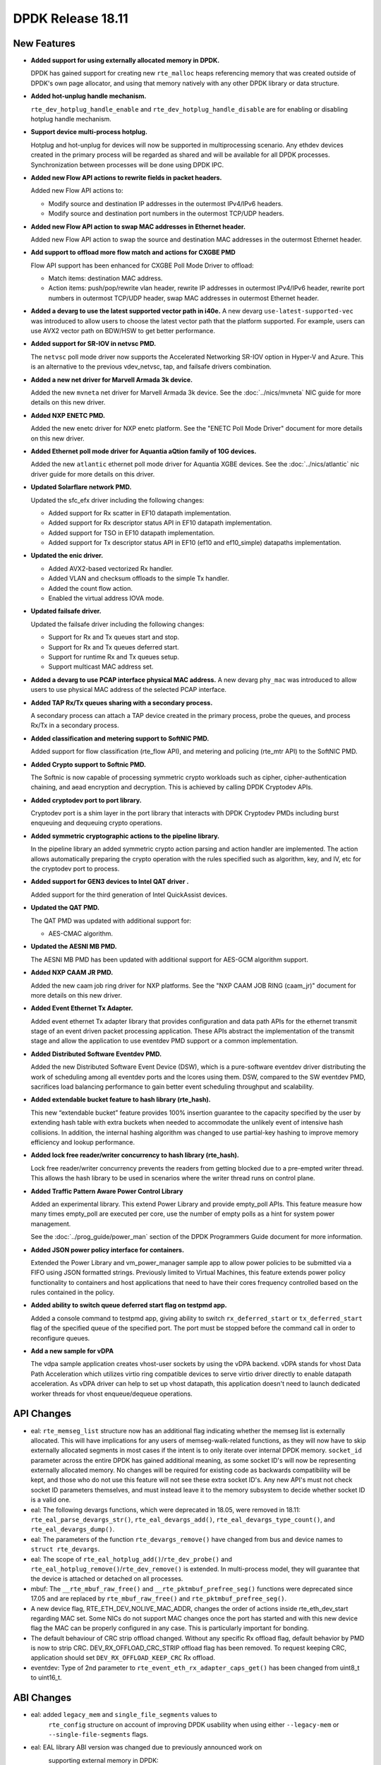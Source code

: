 ..  SPDX-License-Identifier: BSD-3-Clause
    Copyright 2018 The DPDK contributors

DPDK Release 18.11
==================

.. **Read this first.**

   The text in the sections below explains how to update the release notes.

   Use proper spelling, capitalization and punctuation in all sections.

   Variable and config names should be quoted as fixed width text:
   ``LIKE_THIS``.

   Build the docs and view the output file to ensure the changes are correct::

      make doc-guides-html

      xdg-open build/doc/html/guides/rel_notes/release_18_11.html


New Features
------------

.. This section should contain new features added in this release.
   Sample format:

   * **Add a title in the past tense with a full stop.**

     Add a short 1-2 sentence description in the past tense.
     The description should be enough to allow someone scanning
     the release notes to understand the new feature.

     If the feature adds a lot of sub-features you can use a bullet list
     like this:

     * Added feature foo to do something.
     * Enhanced feature bar to do something else.

     Refer to the previous release notes for examples.

     Suggested order in release notes items:
     * Core libs (EAL, mempool, ring, mbuf, buses)
     * Device abstraction libs and PMDs
       - ethdev (lib, PMDs)
       - cryptodev (lib, PMDs)
       - eventdev (lib, PMDs)
       - etc
     * Other libs
     * Apps, Examples, Tools (if significative)

     This section is a comment. Do not overwrite or remove it.
     Also, make sure to start the actual text at the margin.
     =========================================================

* **Added support for using externally allocated memory in DPDK.**

  DPDK has gained support for creating new ``rte_malloc`` heaps referencing
  memory that was created outside of DPDK's own page allocator, and using that
  memory natively with any other DPDK library or data structure.

* **Added hot-unplug handle mechanism.**

  ``rte_dev_hotplug_handle_enable`` and ``rte_dev_hotplug_handle_disable`` are
  for enabling or disabling hotplug handle mechanism.

* **Support device multi-process hotplug.**

  Hotplug and hot-unplug for devices will now be supported in multiprocessing
  scenario. Any ethdev devices created in the primary process will be regarded
  as shared and will be available for all DPDK processes. Synchronization
  between processes will be done using DPDK IPC.

* **Added new Flow API actions to rewrite fields in packet headers.**

  Added new Flow API actions to:

  * Modify source and destination IP addresses in the outermost IPv4/IPv6
    headers.
  * Modify source and destination port numbers in the outermost TCP/UDP
    headers.

* **Added new Flow API action to swap MAC addresses in Ethernet header.**

  Added new Flow API action to swap the source and destination MAC
  addresses in the outermost Ethernet header.

* **Add support to offload more flow match and actions for CXGBE PMD**

  Flow API support has been enhanced for CXGBE Poll Mode Driver to offload:

  * Match items: destination MAC address.
  * Action items: push/pop/rewrite vlan header,
    rewrite IP addresses in outermost IPv4/IPv6 header,
    rewrite port numbers in outermost TCP/UDP header,
    swap MAC addresses in outermost Ethernet header.

* **Added a devarg to use the latest supported vector path in i40e.**
  A new devarg ``use-latest-supported-vec`` was introduced to allow users to
  choose the latest vector path that the platform supported. For example, users
  can use AVX2 vector path on BDW/HSW to get better performance.

* **Added support for SR-IOV in netvsc PMD.**

  The ``netvsc`` poll mode driver now supports the Accelerated Networking
  SR-IOV option in Hyper-V and Azure. This is an alternative to the previous
  vdev_netvsc, tap, and failsafe drivers combination.

* **Added a new net driver for Marvell Armada 3k device.**

  Added the new ``mvneta`` net driver for Marvell Armada 3k device. See the
  :doc:`../nics/mvneta` NIC guide for more details on this new driver.

* **Added NXP ENETC PMD.**

  Added the new enetc driver for NXP enetc platform. See the
  "ENETC Poll Mode Driver" document for more details on this new driver.

* **Added Ethernet poll mode driver for Aquantia aQtion family of 10G devices.**

  Added the new ``atlantic`` ethernet poll mode driver for Aquantia XGBE devices.
  See the :doc:`../nics/atlantic` nic driver guide for more details on this
  driver.

* **Updated Solarflare network PMD.**

  Updated the sfc_efx driver including the following changes:

  * Added support for Rx scatter in EF10 datapath implementation.
  * Added support for Rx descriptor status API in EF10 datapath implementation.
  * Added support for TSO in EF10 datapath implementation.
  * Added support for Tx descriptor status API in EF10 (ef10 and ef10_simple)
    datapaths implementation.

* **Updated the enic driver.**

  * Added AVX2-based vectorized Rx handler.
  * Added VLAN and checksum offloads to the simple Tx handler.
  * Added the count flow action.
  * Enabled the virtual address IOVA mode.

* **Updated failsafe driver.**

  Updated the failsafe driver including the following changes:

  * Support for Rx and Tx queues start and stop.
  * Support for Rx and Tx queues deferred start.
  * Support for runtime Rx and Tx queues setup.
  * Support multicast MAC address set.

* **Added a devarg to use PCAP interface physical MAC address.**
  A new devarg ``phy_mac`` was introduced to allow users to use physical
  MAC address of the selected PCAP interface.

* **Added TAP Rx/Tx queues sharing with a secondary process.**

  A secondary process can attach a TAP device created in the primary process,
  probe the queues, and process Rx/Tx in a secondary process.

* **Added classification and metering support to SoftNIC PMD.**

  Added support for flow classification (rte_flow API), and metering and
  policing (rte_mtr API) to the SoftNIC PMD.

* **Added Crypto support to Softnic PMD.**

  The Softnic is now capable of processing symmetric crypto workloads such
  as cipher, cipher-authentication chaining, and aead encryption and
  decryption. This is achieved by calling DPDK Cryptodev APIs.

* **Added cryptodev port to port library.**

  Cryptodev port is a shim layer in the port library that interacts with DPDK
  Cryptodev PMDs including burst enqueuing and dequeuing crypto operations.

* **Added symmetric cryptographic actions to the pipeline library.**

  In the pipeline library an added symmetric crypto action parsing and action
  handler are implemented. The action allows automatically preparing the crypto
  operation with the rules specified such as algorithm, key, and IV, etc for
  the cryptodev port to process.

* **Added support for GEN3 devices to Intel QAT driver .**

  Added support for the third generation of Intel QuickAssist devices.

* **Updated the QAT PMD.**

  The QAT PMD was updated with additional support for:

  * AES-CMAC algorithm.

* **Updated the AESNI MB PMD.**

  The AESNI MB PMD has been updated with additional support for AES-GCM
  algorithm support.

* **Added NXP CAAM JR PMD.**

  Added the new caam job ring driver for NXP platforms. See the
  "NXP CAAM JOB RING (caam_jr)" document for more details on this new driver.

* **Added Event Ethernet Tx Adapter.**

  Added event ethernet Tx adapter library that  provides configuration and
  data path APIs for the ethernet transmit stage of an event driven packet
  processing application. These APIs abstract the implementation of the
  transmit stage and allow the application to use eventdev PMD support or
  a common implementation.

* **Added Distributed Software Eventdev PMD.**

  Added the new Distributed Software Event Device (DSW), which is a
  pure-software eventdev driver distributing the work of scheduling
  among all eventdev ports and the lcores using them. DSW, compared to
  the SW eventdev PMD, sacrifices load balancing performance to
  gain better event scheduling throughput and scalability.

* **Added extendable bucket feature to hash library (rte_hash).**

  This new “extendable bucket” feature provides 100% insertion guarantee to
  the capacity specified by the user by extending hash table with extra
  buckets when needed to accommodate the unlikely event of intensive hash
  collisions.  In addition, the internal hashing algorithm was changed to use
  partial-key hashing to improve memory efficiency and lookup performance.

* **Added lock free reader/writer concurrency to hash library (rte_hash).**

  Lock free reader/writer concurrency prevents the readers from getting
  blocked due to a pre-empted writer thread. This allows the hash library
  to be used in scenarios where the writer thread runs on control plane.

* **Added Traffic Pattern Aware Power Control Library**

  Added an experimental library. This extend Power Library and provide
  empty_poll APIs. This feature measure how many times empty_poll are
  executed per core, use the number of empty polls as a hint for system
  power management.

  See the :doc:`../prog_guide/power_man` section of the DPDK Programmers
  Guide document for more information.

* **Added JSON power policy interface for containers.**

  Extended the Power Library and vm_power_manager sample app to allow power
  policies to be submitted via a FIFO using JSON formatted strings. Previously
  limited to Virtual Machines, this feature extends power policy functionality
  to containers and host applications that need to have their cores frequency
  controlled based on the rules contained in the policy.

* **Added ability to switch queue deferred start flag on testpmd app.**

  Added a console command to testpmd app, giving ability to switch
  ``rx_deferred_start`` or ``tx_deferred_start`` flag of the specified queue of
  the specified port. The port must be stopped before the command call in order
  to reconfigure queues.

* **Add a new sample for vDPA**

  The vdpa sample application creates vhost-user sockets by using the
  vDPA backend. vDPA stands for vhost Data Path Acceleration which utilizes
  virtio ring compatible devices to serve virtio driver directly to enable
  datapath acceleration. As vDPA driver can help to set up vhost datapath,
  this application doesn't need to launch dedicated worker threads for vhost
  enqueue/dequeue operations.


API Changes
-----------

.. This section should contain API changes. Sample format:

   * Add a short 1-2 sentence description of the API change.
     Use fixed width quotes for ``function_names`` or ``struct_names``.
     Use the past tense.

   This section is a comment. Do not overwrite or remove it.
   Also, make sure to start the actual text at the margin.
   =========================================================

* eal: ``rte_memseg_list`` structure now has an additional flag indicating
  whether the memseg list is externally allocated. This will have implications
  for any users of memseg-walk-related functions, as they will now have to skip
  externally allocated segments in most cases if the intent is to only iterate
  over internal DPDK memory.
  ``socket_id`` parameter across the entire DPDK has gained additional meaning,
  as some socket ID's will now be representing externally allocated memory. No
  changes will be required for existing code as backwards compatibility will be
  kept, and those who do not use this feature will not see these extra socket
  ID's. Any new API's must not check socket ID parameters themselves, and must
  instead leave it to the memory subsystem to decide whether socket ID is a
  valid one.

* eal: The following devargs functions, which were deprecated in 18.05,
  were removed in 18.11:
  ``rte_eal_parse_devargs_str()``, ``rte_eal_devargs_add()``,
  ``rte_eal_devargs_type_count()``, and ``rte_eal_devargs_dump()``.

* eal: The parameters of the function ``rte_devargs_remove()`` have changed
  from bus and device names to ``struct rte_devargs``.

* eal: The scope of ``rte_eal_hotplug_add()``/``rte_dev_probe()``
  and ``rte_eal_hotplug_remove()``/``rte_dev_remove()`` is extended.
  In multi-process model, they will guarantee that the device is
  attached or detached on all processes.

* mbuf: The ``__rte_mbuf_raw_free()`` and ``__rte_pktmbuf_prefree_seg()``
  functions were deprecated since 17.05 and are replaced by
  ``rte_mbuf_raw_free()`` and ``rte_pktmbuf_prefree_seg()``.

* A new device flag, RTE_ETH_DEV_NOLIVE_MAC_ADDR, changes the order of
  actions inside rte_eth_dev_start regarding MAC set. Some NICs do not
  support MAC changes once the port has started and with this new device
  flag the MAC can be properly configured in any case. This is particularly
  important for bonding.

* The default behaviour of CRC strip offload changed. Without any specific Rx
  offload flag, default behavior by PMD is now to strip CRC.
  DEV_RX_OFFLOAD_CRC_STRIP offload flag has been removed.
  To request keeping CRC, application should set ``DEV_RX_OFFLOAD_KEEP_CRC`` Rx
  offload.

* eventdev: Type of 2nd parameter to ``rte_event_eth_rx_adapter_caps_get()``
  has been changed from uint8_t to uint16_t.


ABI Changes
-----------

.. This section should contain ABI changes. Sample format:

   * Add a short 1-2 sentence description of the ABI change
     that was announced in the previous releases and made in this release.
     Use fixed width quotes for ``function_names`` or ``struct_names``.
     Use the past tense.

   This section is a comment. Do not overwrite or remove it.
   Also, make sure to start the actual text at the margin.
   =========================================================

* eal: added ``legacy_mem`` and ``single_file_segments`` values to
       ``rte_config`` structure on account of improving DPDK usability when
       using either ``--legacy-mem`` or ``--single-file-segments`` flags.

* eal: EAL library ABI version was changed due to previously announced work on
       supporting external memory in DPDK:
         - structure ``rte_memseg_list`` now has a new field indicating length
           of memory addressed by the segment list
         - structure ``rte_memseg_list`` now has a new flag indicating whether
           the memseg list refers to external memory
         - structure ``rte_malloc_heap`` now has a new field indicating socket
           ID the malloc heap belongs to
         - structure ``rte_mem_config`` has had its ``malloc_heaps`` array
           resized from ``RTE_MAX_NUMA_NODES`` to ``RTE_MAX_HEAPS`` value
         - structure ``rte_malloc_heap`` now has a ``heap_name`` member
         - structure ``rte_eal_memconfig`` has been extended to contain next
           socket ID for externally allocated segments

* eal: The structure ``rte_device`` got a new field to reference a ``rte_bus``.
  It is changing the size of the ``struct rte_device`` and the inherited
  device structures of all buses.


Removed Items
-------------

.. This section should contain removed items in this release. Sample format:

   * Add a short 1-2 sentence description of the removed item
     in the past tense.

   This section is a comment. Do not overwrite or remove it.
   Also, make sure to start the actual text at the margin.
   =========================================================


Shared Library Versions
-----------------------

.. Update any library version updated in this release
   and prepend with a ``+`` sign, like this:

     librte_acl.so.2
   + librte_cfgfile.so.2
     librte_cmdline.so.2

   This section is a comment. Do not overwrite or remove it.
   =========================================================

The libraries prepended with a plus sign were incremented in this version.

.. code-block:: diff

     librte_acl.so.2
     librte_bbdev.so.1
     librte_bitratestats.so.2
     librte_bpf.so.1
   + librte_bus_dpaa.so.2
   + librte_bus_fslmc.so.2
   + librte_bus_ifpga.so.2
   + librte_bus_pci.so.2
   + librte_bus_vdev.so.2
   + librte_bus_vmbus.so.2
     librte_cfgfile.so.2
     librte_cmdline.so.2
     librte_compressdev.so.1
     librte_cryptodev.so.5
     librte_distributor.so.1
   + librte_eal.so.9
     librte_efd.so.1
   + librte_ethdev.so.11
   + librte_eventdev.so.6
     librte_flow_classify.so.1
     librte_gro.so.1
     librte_gso.so.1
     librte_hash.so.2
     librte_ip_frag.so.1
     librte_jobstats.so.1
     librte_kni.so.2
     librte_kvargs.so.1
     librte_latencystats.so.1
     librte_lpm.so.2
     librte_mbuf.so.4
     librte_member.so.1
     librte_mempool.so.5
     librte_meter.so.2
     librte_metrics.so.1
     librte_net.so.1
     librte_pci.so.1
     librte_pdump.so.2
     librte_pipeline.so.3
     librte_pmd_bnxt.so.2
     librte_pmd_bond.so.2
     librte_pmd_i40e.so.2
     librte_pmd_ixgbe.so.2
     librte_pmd_dpaa2_qdma.so.1
     librte_pmd_ring.so.2
     librte_pmd_softnic.so.1
     librte_pmd_vhost.so.2
     librte_port.so.3
     librte_power.so.1
     librte_rawdev.so.1
     librte_reorder.so.1
     librte_ring.so.2
     librte_sched.so.1
     librte_security.so.1
     librte_table.so.3
     librte_timer.so.1
     librte_vhost.so.4


Known Issues
------------

.. This section should contain new known issues in this release. Sample format:

   * **Add title in present tense with full stop.**

     Add a short 1-2 sentence description of the known issue
     in the present tense. Add information on any known workarounds.

   This section is a comment. Do not overwrite or remove it.
   Also, make sure to start the actual text at the margin.
   =========================================================

* When using SR-IOV (VF) support with netvsc PMD and the Mellanox mlx5 bifurcated
  driver; the Linux netvsc device must be brought up before the netvsc device is
  unbound and passed to the DPDK.


Tested Platforms
----------------

.. This section should contain a list of platforms that were tested
   with this release.

   The format is:

   * <vendor> platform with <vendor> <type of devices> combinations

     * List of CPU
     * List of OS
     * List of devices
     * Other relevant details...

   This section is a comment. Do not overwrite or remove it.
   Also, make sure to start the actual text at the margin.
   =========================================================
